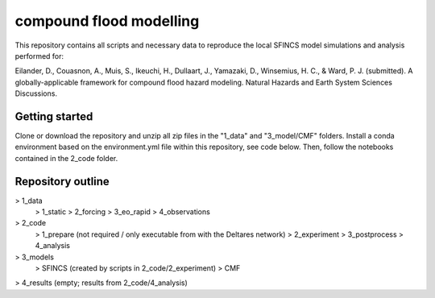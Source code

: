 ------------------------
compound flood modelling
------------------------

This repository contains all scripts and necessary data to reproduce the local SFINCS model simulations and analysis performed for:

Eilander, D., Couasnon, A., Muis, S., Ikeuchi, H., Dullaart, J., Yamazaki, D., Winsemius, H. C., & Ward, P. J. (submitted). 
A globally-applicable framework for compound flood hazard modeling. Natural Hazards and Earth System Sciences Discussions.

Getting started
---------------

Clone or download the repository and unzip all zip files in the "1_data" and "3_model/CMF" folders.
Install a conda environment based on the environment.yml file within this repository, see code below.
Then, follow the notebooks contained in the 2_code folder.

.. code:
  
  conda env create -f environment.yml


Repository outline
------------------

> 1_data
  > 1_static
  > 2_forcing
  > 3_eo_rapid
  > 4_observations
> 2_code
  > 1_prepare (not required / only executable from with the Deltares network)
  > 2_experiment
  > 3_postprocess
  > 4_analysis 
> 3_models
  > SFINCS (created by scripts in 2_code/2_experiment)
  > CMF
> 4_results (empty; results from 2_code/4_analysis)

